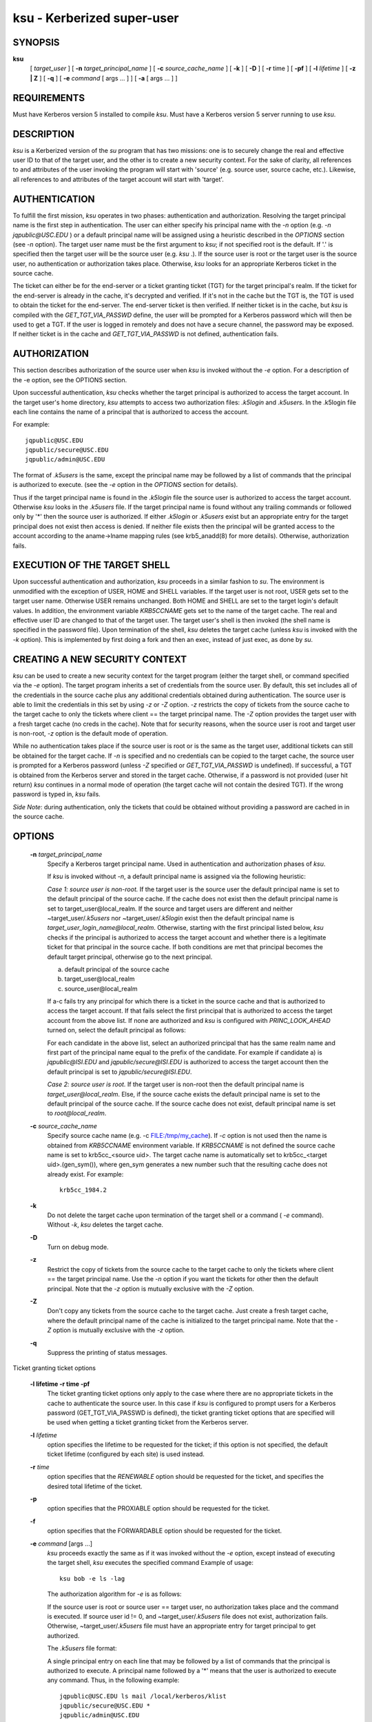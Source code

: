 ksu - Kerberized super-user
=================================

SYNOPSIS
~~~~~~~~~~~~~~~~~~~~~~~~~~~~~~~~~~~~~~

**ksu**  
    [ *target_user* ]
    [ **-n** *target_principal_name* ]
    [ **-c** *source_cache_name* ]
    [ **-k** ]
    [ **-D** ]
    [ **-r** time ]
    [ **-pf** ]
    [ **-l** *lifetime* ]
    [ **-z | Z** ]
    [ **-q** ]
    [ **-e** *command* [ args ...  ] ] [ **-a** [ args ...  ] ]


REQUIREMENTS
~~~~~~~~~~~~~~~~~

Must have Kerberos version 5 installed to compile *ksu*.  Must have a Kerberos version 5 server running to use *ksu*.

DESCRIPTION
~~~~~~~~~~~~~~~

*ksu* is a Kerberized version of the *su* program that has two missions: 
one is to securely change the real and effective user ID to that of the target user, 
and the other is to create a new security context.
For the sake of clarity, all references to and attributes of the user invoking the program will start with 'source'
(e.g. source user, source cache, etc.). 
Likewise, all references to and attributes of the target account will start with 'target'.

AUTHENTICATION
~~~~~~~~~~~~~~~~~~~~~

To fulfill the first mission, *ksu* operates in two phases: authentication and authorization.
Resolving the target principal name is the first step in authentication.  
The user can either specify his principal name with the *-n* option (e.g. *-n jqpublic\@USC.EDU* ) or
a default principal name will be assigned using a heuristic described in the *OPTIONS* section (see *-n* option).  
The target user name must be the first argument to *ksu*; if not specified root is the default.  
If '.' is specified then the target user will be the source user (e.g. *ksu* .).  
If the source user is root or the target user is the source user, no authentication or authorization takes place.  
Otherwise, *ksu* looks for an appropriate Kerberos ticket in the source cache.

The ticket can either be for the end-server or a ticket granting ticket (TGT) for the target principal's realm.  
If the ticket for the end-server is already in the cache, it's decrypted and verified.  
If it's not in the cache but the TGT is, the TGT is used to obtain the ticket for the end-server.  
The end-server ticket is then verified.  
If neither ticket is in the cache, but *ksu* is compiled with the *GET_TGT_VIA_PASSWD* define, the user will be prompted for a Kerberos password which will then be used to get a TGT.  
If the user is logged in remotely and does not have a secure channel, the password may be exposed.   
If neither ticket is in the cache and *GET_TGT_VIA_PASSWD* is not defined, authentication fails.

AUTHORIZATION
~~~~~~~~~~~~~~~~~~

This section describes authorization of the source user when *ksu* is invoked without the *-e* option.  
For a description of the -e option, see the OPTIONS section.

Upon successful authentication, *ksu* checks whether the target principal is authorized to access the target account. In the target user's home directory, *ksu* attempts to access two authorization files: *.k5login* and *.k5users*.  
In the .k5login file each line contains the name of a principal that is authorized to access the account.

For example::

       jqpublic@USC.EDU
       jqpublic/secure@USC.EDU
       jqpublic/admin@USC.EDU

The format of *.k5users* is the same, except the principal name may be followed by a list of commands that the principal is authorized to execute. (see the *-e* option in the *OPTIONS* section for details).

Thus if the target principal name is found in the *.k5login* file the source user is authorized to access the target account. 
Otherwise *ksu* looks in the *.k5users* file.  
If the target principal name is found without any trailing commands or followed only by '\*' then the source user is authorized.  
If either *.k5login* or *.k5users* exist but an appropriate entry for the target principal does not exist then access is denied. 
If neither file exists then the principal will be granted access to the account according to the aname->lname mapping rules (see krb5_anadd(8) for more details).  
Otherwise, authorization fails.

EXECUTION OF THE TARGET SHELL
~~~~~~~~~~~~~~~~~~~~~~~~~~~~~~~

Upon successful authentication and authorization, *ksu* proceeds in a similar fashion to *su*.  
The environment is unmodified with the exception of USER, HOME and SHELL variables.  
If the target user is not root, USER gets set to the target user name.  
Otherwise USER remains unchanged. 
Both HOME and SHELL are set to the target login's default values.  
In addition, the environment variable *KRB5CCNAME* gets set to the name of the target cache.  
The real and effective user ID are changed to that of the target user.   
The target user's shell is then invoked (the shell name is specified in the password file).  
Upon termination of the shell, *ksu* deletes the target cache (unless *ksu* is invoked with the *-k* option).
This is implemented by first doing a fork and then an exec, instead of just exec, as done by *su*.

CREATING A NEW SECURITY CONTEXT
~~~~~~~~~~~~~~~~~~~~~~~~~~~~~~~~~~~~~~

*ksu* can be used to create a new security context for the target program (either the target shell, or command specified via the *-e* option). 
The target program inherits a set of credentials from the source user.  
By default, this set includes all of the credentials in the source cache plus any additional credentials obtained during authentication.  
The source user is able to limit the credentials in this set by using *-z* or *-Z* option.  
*-z* restricts the copy of tickets from the source cache to the target cache to only the tickets where client == the target principal name.  
The *-Z* option provides the target user with a fresh target cache (no creds in the cache).
Note that for security reasons, when the source user is root and target user is non-root, *-z* option is the default mode of operation.

While no authentication takes place if the source user is root or is the same as the target  user,  additional  tickets  can  still  be obtained  for the target cache.  
If *-n* is specified and no credentials can be copied to the target cache,  
the  source user is prompted for a Kerberos password (unless *-Z* specified or *GET_TGT_VIA_PASSWD* is undefined). 
If successful,  a  TGT is obtained from the  Kerberos server  and  stored  in the target cache.  
Otherwise, if a password is not provided (user hit return) *ksu* continues  in  a normal  mode of  operation (the target cache will not contain the desired TGT).  
If the wrong password is typed in, *ksu* fails.

*Side Note*: during authentication, only the tickets that could be obtained without providing a password are  cached  in  in  the  source cache.  


OPTIONS
~~~~~~~~~~~~~~~

       **-n** *target_principal_name*
                 Specify a Kerberos target principal name.  Used in authentication and authorization phases of *ksu*.

                 If *ksu* is invoked without *-n*, a default principal name is assigned via the following heuristic:

                 *Case 1: source user is non-root.*
                 If  the target user is the source user the default principal name is set to the default principal of the source cache. 
                 If the cache does not exist then the default principal name is set to target_user\@local_realm.  
                 If the source and target  users  are different  and  neither  ~target_user/*.k5users*  nor  ~target_user/*.k5login*  exist  
                 then  the  default  principal name is *target_user_login_name\@local_realm*. 
                 Otherwise, starting with the first principal listed below, *ksu* checks if  the  principal  is authorized  to  access the target account 
                 and whether there is a legitimate ticket for that principal in the source cache. 
                 If both conditions are met that principal becomes the default target principal, otherwise go to the next principal.

                 a) default principal of the source cache
                 b) target_user\@local_realm
                 c) source_user\@local_realm

                 If a-c fails try any principal for which there is a ticket in the source cache and that is authorized to  access  the  target account.   
                 If  that fails select the first principal that is authorized to access the target account from the above list.  
                 If none are authorized and *ksu* is configured with *PRINC_LOOK_AHEAD* turned on, select the default principal as follows:

                 For each candidate in the above list, select an authorized principal that has the same realm name and 
                 first part of the principal name equal to the prefix of the candidate.  
                 For example if candidate a) is *jqpublic\@ISI.EDU* and *jqpublic/secure\@ISI.EDU* is authorized to access the target account
                 then the default principal is set to *jqpublic/secure\@ISI.EDU*.

                 *Case 2: source user is root.*
                 If the target user is non-root then the default principal name is *target_user\@local_realm*.  
                 Else, if the source cache  exists the  default  principal name is set to the default principal of the source cache. 
                 If the source cache does not exist, default principal name is set to *root\@local_realm*.

       **-c** *source_cache_name*
                 Specify source cache name (e.g.  -c FILE:/tmp/my_cache).  
                 If *-c* option is not used then the name is obtained from  *KRB5CCNAME* environment  variable.   
                 If  *KRB5CCNAME* is not defined the source cache name is set to krb5cc_<source uid>.  
                 The target cache name is automatically set to krb5cc_<target uid>.(gen_sym()), 
                 where gen_sym generates a new number such  that  the  resulting cache does not already exist.
                 For example::

                        krb5cc_1984.2

       **-k**        
                 Do  not delete the target cache upon termination of the target shell or a command ( *-e* command).  
                 Without *-k*, *ksu* deletes the target cache.

       **-D**        
                 Turn on debug mode.

       **-z**    
                 Restrict the copy of tickets from the source cache to the target cache to only the tickets where client == the target principal name. 
                 Use the *-n* option if you want the tickets for other then the default principal. 
                 Note that the *-z* option is mutually exclusive with the *-Z* option.

       **-Z**        
                 Don't copy any tickets from the source cache to the target cache. 
                 Just create a fresh target cache, where the default principal name of the cache is initialized to the target principal name.  
                 Note that the *-Z* option is mutually exclusive with the *-z* option.

       **-q**        
                 Suppress the printing of status messages.

Ticket granting ticket options

       **-l lifetime -r time -pf**
                 The ticket granting ticket options only apply to the case where there are no appropriate tickets in the cache to authenticate
                 the  source  user. In this case if *ksu* is configured to prompt users for a Kerberos password (GET_TGT_VIA_PASSWD is defined),
                 the ticket granting ticket options that are specified will be used when getting a ticket granting ticket  from  the  Kerberos
                 server.

       **-l** *lifetime*
                 option  specifies  the lifetime to be requested for the ticket; if this option is not specified, the  default ticket lifetime
                 (configured by each site) is used instead.

       **-r** *time*   
                 option  specifies  that  the  *RENEWABLE*  option should be requested for the ticket, and specifies the desired total  lifetime of the ticket.

       **-p**        
                 option specifies that the PROXIABLE option should  be requested for the ticket.

       **-f**        
                 option specifies that the FORWARDABLE  option  should be requested for the ticket.

       **-e** *command* [args ...]
                 *ksu*  proceeds  exactly the same as if it was invoked without the *-e* option, 
                 except instead of executing the target shell, *ksu* executes the specified command 
                 Example of usage::
                      
                        ksu bob -e ls -lag

                 The authorization algorithm for *-e* is as follows:

                 If the source user is root or source user == target user, no authorization takes place  and  the  command  is  executed.   
                 If source  user  id  != 0, and ~target_user/*.k5users* file does not exist, authorization fails.  
                 Otherwise, ~target_user/*.k5users* file must have an appropriate entry for target principal to get authorized.

                 The *.k5users* file format:

                 A single principal entry on each line that may be followed by a list of commands that the principal is authorized to execute.
                 A principal name followed by a '\*' means that the user is authorized to execute any command. Thus, in the following example::

                     jqpublic@USC.EDU ls mail /local/kerberos/klist
                     jqpublic/secure@USC.EDU *
                     jqpublic/admin@USC.EDU

                 *jqpublic\@USC.EDU*  is only authorized to execute *ls*, *mail* and *klist* commands. 
                 *jqpublic/secure\@USC.EDU* is authorized to execute any command. 
                 *jqpublic/admin\@USC.EDU* is not authorized to execute any command.  
                 Note, that  *jqpublic/admin\@USC.EDU*  is  authorized to execute the target shell (regular *ksu*, without the *-e* option)
                 but *jqpublic\@USC.EDU* is not.

                 The  commands listed after the principal name must be either a full path names or just the program name.  
                 In the second case, CMD_PATH specifying the location of authorized programs must be defined at the compilation time of *ksu*.
                 Which command gets executed ?

                 If the source user is *root* or the target user is the source user or the user is authorized to execute any command ('\*' entry)
                 then  command can be either a full or a relative path leading to the target program.  
                 Otherwise, the user must specify either a full path or just the program name.

       **-a** *args*   
                 Specify arguments to be passed to the target shell.  
                 Note: that all flags and parameters following -a will be passed  to  the shell,  
                 thus  all  options  intended for *ksu* must precede *-a*.  

                 The *-a* option can be used to simulate the *-e* option if used as follows::
 
                     -a -c [command [arguments]].  
 
                 *-c* is interpreted by the c-shell to execute the command.


INSTALLATION INSTRUCTIONS
~~~~~~~~~~~~~~~~~~~~~~~~~~~~~~~~~~~~

*ksu* can be compiled with the following 4 flags (see the Imakefile):

       **GET_TGT_VIA_PASSWD**
                 In case no appropriate tickets are found in the source cache, the user will be prompted for a Kerberos password. The password is then used to get a ticket granting ticket from the Kerberos server. The danger of configuring *ksu* with this macro is if the source user is loged in remotely and does not have a secure channel, the password may get exposed.

       **PRINC_LOOK_AHEAD**
                 During the resolution of the default principal name, *PRINC_LOOK_AHEAD* enables *ksu* to find principal names in the *.k5users* file as described in the *OPTIONS* section (see *-n* option).

       **CMD_PATH**
                 Specifies a list of directories containing programs that users are authorized to execute (via *.k5users* file).

       **HAS_GETUSERSHELL**
                 If the source user is non-root, *ksu* insists that the target user's shell to be invoked is a "legal shell". getusershell(3) is called to obtain the names of "legal shells". Note that the target user's shell is obtained from the passwd file.

       SAMPLE CONFIGURATION:
                 KSU_OPTS = -DGET_TGT_VIA_PASSWD -DPRINC_LOOK_AHEAD -DCMD_PATH='"/bin /usr/ucb /local/bin"

       PERMISSIONS FOR KSU
                 *ksu* should be owned by root and have the set user id  bit turned on.

       END-SERVER ENTRY
                 *ksu* attempts to get a ticket for the end server just as Kerberized telnet and rlogin.  Thus, there must be an entry for the server in the Kerberos database (e.g. host/nii.isi.edu\@ISI.EDU).  The keytab file must be in an appropriate location.

SIDE EFFECTS
~~~~~~~~~~~~~~~

*ksu* deletes all expired tickets from the source cache.

AUTHOR OF KSU:
~~~~~~~~~~~~~~~

GENNADY (ARI) MEDVINSKY

